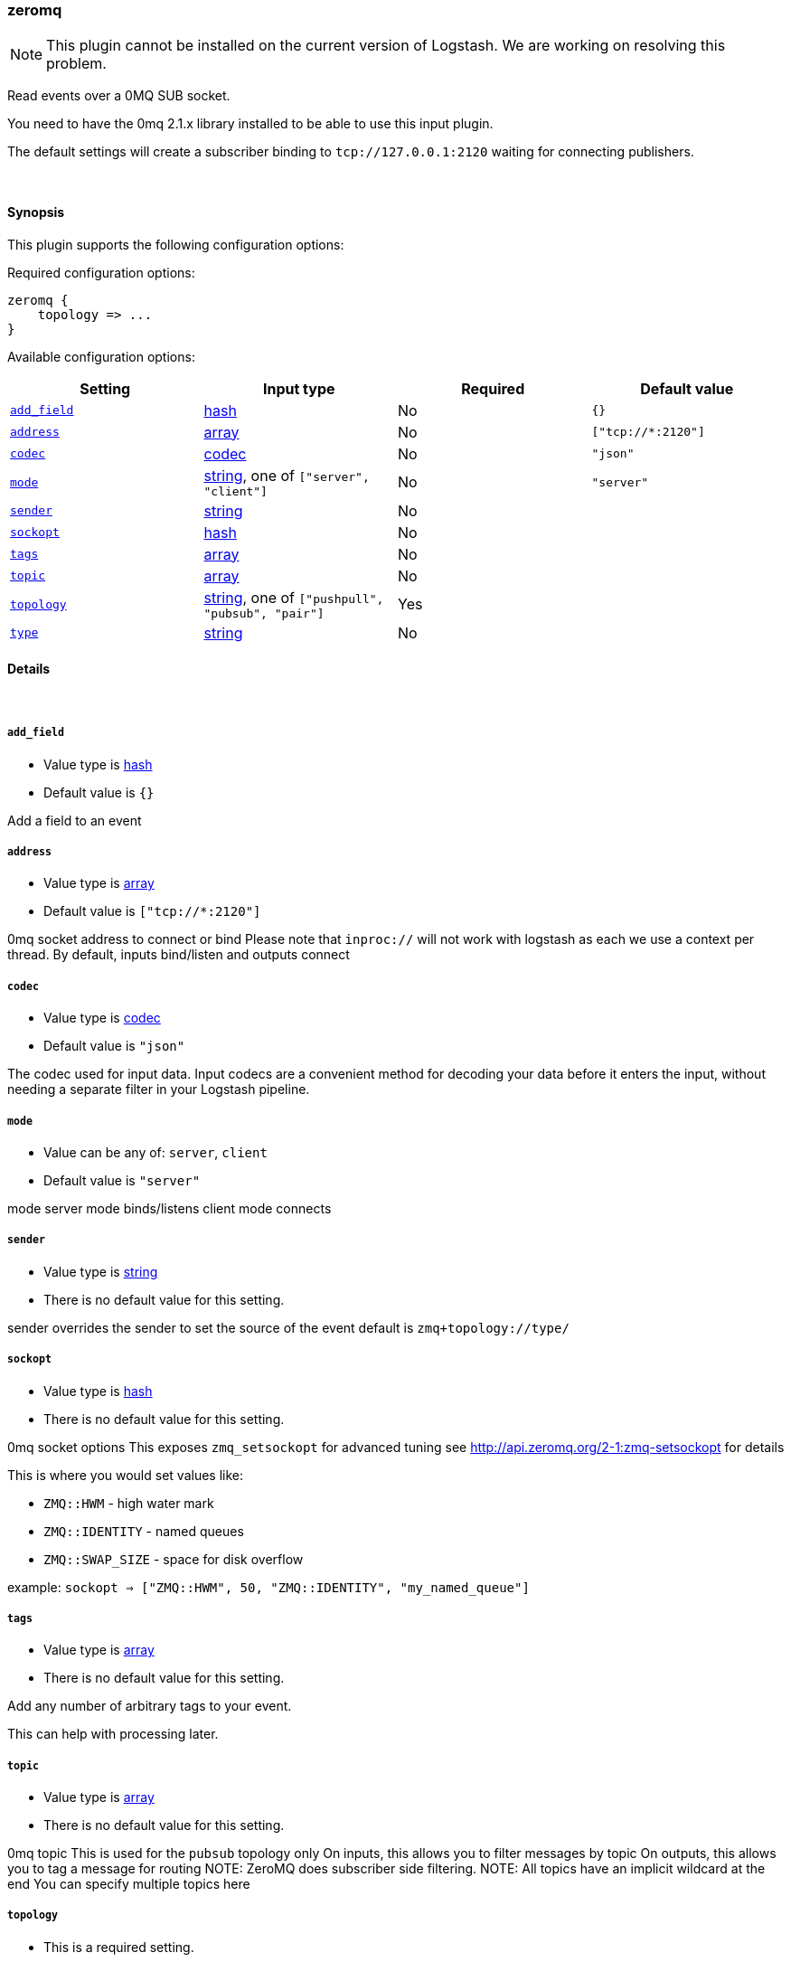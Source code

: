 [[plugins-inputs-zeromq]]
=== zeromq

NOTE: This plugin cannot be installed on the current version of Logstash. We are working on resolving this problem.

Read events over a 0MQ SUB socket.

You need to have the 0mq 2.1.x library installed to be able to use
this input plugin.

The default settings will create a subscriber binding to `tcp://127.0.0.1:2120` 
waiting for connecting publishers.


&nbsp;

==== Synopsis

This plugin supports the following configuration options:


Required configuration options:

[source,json]
--------------------------
zeromq {
    topology => ...
}
--------------------------



Available configuration options:

[cols="<,<,<,<m",options="header",]
|=======================================================================
|Setting |Input type|Required|Default value
| <<plugins-inputs-zeromq-add_field>> |<<hash,hash>>|No|`{}`
| <<plugins-inputs-zeromq-address>> |<<array,array>>|No|`["tcp://*:2120"]`
| <<plugins-inputs-zeromq-codec>> |<<codec,codec>>|No|`"json"`
| <<plugins-inputs-zeromq-mode>> |<<string,string>>, one of `["server", "client"]`|No|`"server"`
| <<plugins-inputs-zeromq-sender>> |<<string,string>>|No|
| <<plugins-inputs-zeromq-sockopt>> |<<hash,hash>>|No|
| <<plugins-inputs-zeromq-tags>> |<<array,array>>|No|
| <<plugins-inputs-zeromq-topic>> |<<array,array>>|No|
| <<plugins-inputs-zeromq-topology>> |<<string,string>>, one of `["pushpull", "pubsub", "pair"]`|Yes|
| <<plugins-inputs-zeromq-type>> |<<string,string>>|No|
|=======================================================================



==== Details

&nbsp;

[[plugins-inputs-zeromq-add_field]]
===== `add_field` 

  * Value type is <<hash,hash>>
  * Default value is `{}`

Add a field to an event

[[plugins-inputs-zeromq-address]]
===== `address` 

  * Value type is <<array,array>>
  * Default value is `["tcp://*:2120"]`

0mq socket address to connect or bind
Please note that `inproc://` will not work with logstash
as each we use a context per thread.
By default, inputs bind/listen
and outputs connect

[[plugins-inputs-zeromq-codec]]
===== `codec` 

  * Value type is <<codec,codec>>
  * Default value is `"json"`

The codec used for input data. Input codecs are a convenient method for decoding your data before it enters the input, without needing a separate filter in your Logstash pipeline.

[[plugins-inputs-zeromq-mode]]
===== `mode` 

  * Value can be any of: `server`, `client`
  * Default value is `"server"`

mode
server mode binds/listens
client mode connects

[[plugins-inputs-zeromq-sender]]
===== `sender` 

  * Value type is <<string,string>>
  * There is no default value for this setting.

sender
overrides the sender to 
set the source of the event
default is `zmq+topology://type/`

[[plugins-inputs-zeromq-sockopt]]
===== `sockopt` 

  * Value type is <<hash,hash>>
  * There is no default value for this setting.

0mq socket options
This exposes `zmq_setsockopt`
for advanced tuning
see http://api.zeromq.org/2-1:zmq-setsockopt for details

This is where you would set values like:

 * `ZMQ::HWM` - high water mark
 * `ZMQ::IDENTITY` - named queues
 * `ZMQ::SWAP_SIZE` - space for disk overflow

example: `sockopt => ["ZMQ::HWM", 50, "ZMQ::IDENTITY", "my_named_queue"]`

[[plugins-inputs-zeromq-tags]]
===== `tags` 

  * Value type is <<array,array>>
  * There is no default value for this setting.

Add any number of arbitrary tags to your event.

This can help with processing later.

[[plugins-inputs-zeromq-topic]]
===== `topic` 

  * Value type is <<array,array>>
  * There is no default value for this setting.

0mq topic
This is used for the `pubsub` topology only
On inputs, this allows you to filter messages by topic
On outputs, this allows you to tag a message for routing
NOTE: ZeroMQ does subscriber side filtering.
NOTE: All topics have an implicit wildcard at the end
You can specify multiple topics here

[[plugins-inputs-zeromq-topology]]
===== `topology` 

  * This is a required setting.
  * Value can be any of: `pushpull`, `pubsub`, `pair`
  * There is no default value for this setting.

0mq topology
The default logstash topologies work as follows:

* pushpull - inputs are pull, outputs are push
* pubsub - inputs are subscribers, outputs are publishers
* pair - inputs are clients, inputs are servers

If the predefined topology flows don't work for you,
you can change the `mode` setting
TODO (lusis) add req/rep MAYBE
TODO (lusis) add router/dealer

[[plugins-inputs-zeromq-type]]
===== `type` 

  * Value type is <<string,string>>
  * There is no default value for this setting.

Add a `type` field to all events handled by this input.

Types are used mainly for filter activation.

The type is stored as part of the event itself, so you can
also use the type to search for it in Kibana.

If you try to set a type on an event that already has one (for
example when you send an event from a shipper to an indexer) then
a new input will not override the existing type. A type set at
the shipper stays with that event for its life even
when sent to another Logstash server.


